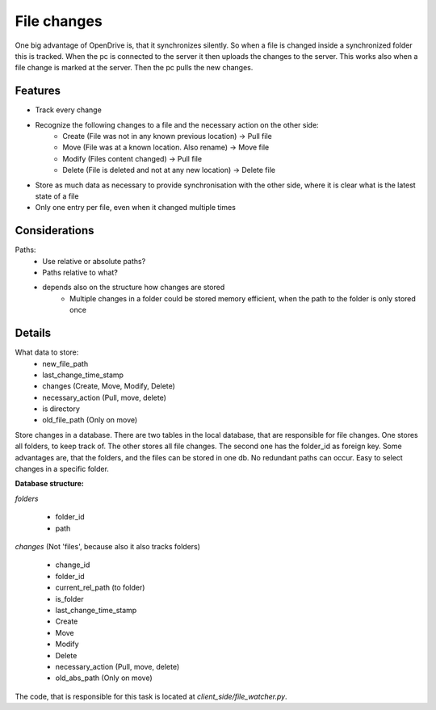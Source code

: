 File changes
============

One big advantage of OpenDrive is, that it synchronizes silently. So when a file is changed inside a synchronized folder
this is tracked. When the pc is connected to the server it then uploads the changes to the server. This works also when
a file change is marked at the server. Then the pc pulls the new changes.

Features
---------

- Track every change
- Recognize the following changes to a file and the necessary action on the other side:
    - Create  (File was not in any known previous location) -> Pull file
    - Move    (File was at a known location. Also rename)   -> Move file
    - Modify  (Files content changed)                       -> Pull file
    - Delete  (File is deleted and not at any new location) -> Delete file


- Store as much data as necessary to provide synchronisation with the other side, where it is clear what is the latest
  state of a file
- Only one entry per file, even when it changed multiple times

Considerations
---------------

Paths:
    - Use relative or absolute paths?
    - Paths relative to what?
    - depends also on the structure how changes are stored
        - Multiple changes in a folder could be stored memory efficient, when the path to the folder is only stored once


Details
--------

What data to store:
    - new_file_path
    - last_change_time_stamp
    - changes (Create, Move, Modify, Delete)
    - necessary_action (Pull, move, delete)
    - is directory
    - old_file_path (Only on move)


Store changes in a database.
There are two tables in the local database, that are responsible for file changes.
One stores all folders, to keep track of. The other stores all file changes. The second one has the folder_id as
foreign key. Some advantages are, that the folders, and the files can be stored in one db. No redundant paths can occur.
Easy to select changes in a specific folder.

**Database structure:**

*folders*

    - folder_id
    - path

*changes* (Not 'files', because also it also tracks folders)

    - change_id
    - folder_id
    - current_rel_path (to folder)
    - is_folder
    - last_change_time_stamp
    - Create
    - Move
    - Modify
    - Delete
    - necessary_action (Pull, move, delete)
    - old_abs_path (Only on move)

The code, that is responsible for this task is located at `client_side/file_watcher.py`.